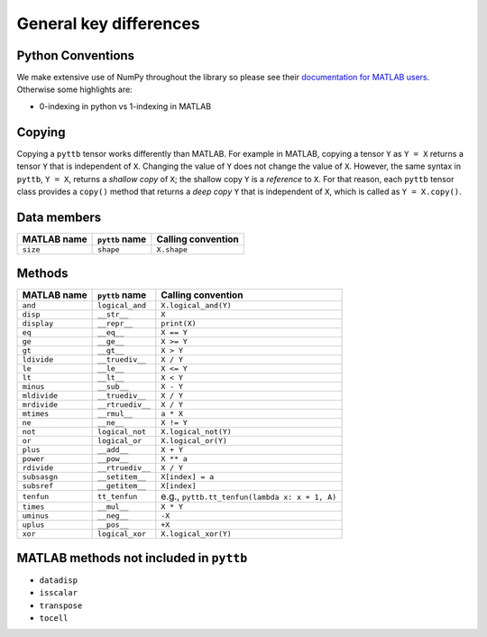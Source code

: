 General key differences
-----------------------

Python Conventions
^^^^^^^^^^^^^^^^^^
We make extensive use of NumPy throughout the library so please see their
`documentation for MATLAB users <https://numpy.org/doc/stable/user/numpy-for-matlab-users.html>`_.
Otherwise some highlights are:

* 0-indexing in python vs 1-indexing in MATLAB

Copying
^^^^^^^^^^^^^^^^^^^^
Copying a ``pyttb`` tensor works differently than MATLAB. For example in MATLAB, copying a tensor ``Y``
as  ``Y = X`` returns a tensor ``Y`` that is independent of ``X``. Changing the value of ``Y`` does not
change the value of ``X``. However, the same syntax in ``pyttb``, ``Y = X``, returns a *shallow copy* of ``X``;
the shallow copy ``Y`` is a *reference* to ``X``. For that reason, each ``pyttb`` tensor class provides a ``copy()``
method that returns a *deep copy* ``Y`` that is independent of ``X``, which is called as ``Y = X.copy()``.

Data members
^^^^^^^^^^^^
+-----------------+----------------------+------------------------------------------------------------------------+
| MATLAB name     | ``pyttb`` name       | Calling convention                                                     |
+=================+======================+========================================================================+
| ``size``        | ``shape``            | ``X.shape``                                                            |
+-----------------+----------------------+------------------------------------------------------------------------+

Methods
^^^^^^^
+-----------------+----------------------+------------------------------------------------------------------------+
| MATLAB name     | ``pyttb`` name       | Calling convention                                                     |
+=================+======================+========================================================================+
| ``and``         | ``logical_and``      | ``X.logical_and(Y)``                                                   |
+-----------------+----------------------+------------------------------------------------------------------------+
| ``disp``        | ``__str__``          | ``X``                                                                  |
+-----------------+----------------------+------------------------------------------------------------------------+
| ``display``     | ``__repr__``         | ``print(X)``                                                           |
+-----------------+----------------------+------------------------------------------------------------------------+
| ``eq``          | ``__eq__``           | ``X == Y``                                                             |
+-----------------+----------------------+------------------------------------------------------------------------+
| ``ge``          | ``__ge__``           | ``X >= Y``                                                             |
+-----------------+----------------------+------------------------------------------------------------------------+
| ``gt``          | ``__gt__``           | ``X > Y``                                                              |
+-----------------+----------------------+------------------------------------------------------------------------+
| ``ldivide``     | ``__truediv__``      | ``X / Y``                                                              |
+-----------------+----------------------+------------------------------------------------------------------------+
| ``le``          | ``__le__``           | ``X <= Y``                                                             |
+-----------------+----------------------+------------------------------------------------------------------------+
| ``lt``          | ``__lt__``           | ``X < Y``                                                              |
+-----------------+----------------------+------------------------------------------------------------------------+
| ``minus``       | ``__sub__``          | ``X - Y``                                                              |
+-----------------+----------------------+------------------------------------------------------------------------+
| ``mldivide``    | ``__truediv__``      | ``X / Y``                                                              |
+-----------------+----------------------+------------------------------------------------------------------------+
| ``mrdivide``    | ``__rtruediv__``     | ``X / Y``                                                              |
+-----------------+----------------------+------------------------------------------------------------------------+
| ``mtimes``      | ``__rmul__``         | ``a * X``                                                              |
+-----------------+----------------------+------------------------------------------------------------------------+
| ``ne``          | ``__ne__``           | ``X != Y``                                                             |
+-----------------+----------------------+------------------------------------------------------------------------+
| ``not``         | ``logical_not``      | ``X.logical_not(Y)``                                                   |
+-----------------+----------------------+------------------------------------------------------------------------+
| ``or``          | ``logical_or``       | ``X.logical_or(Y)``                                                    |
+-----------------+----------------------+------------------------------------------------------------------------+
| ``plus``        | ``__add__``          | ``X + Y``                                                              |
+-----------------+----------------------+------------------------------------------------------------------------+
| ``power``       | ``__pow__``          | ``X ** a``                                                             |
+-----------------+----------------------+------------------------------------------------------------------------+
| ``rdivide``     | ``__rtruediv__``     | ``X / Y``                                                              |
+-----------------+----------------------+------------------------------------------------------------------------+
| ``subsasgn``    | ``__setitem__``      | ``X[index] = a``                                                       |
+-----------------+----------------------+------------------------------------------------------------------------+
| ``subsref``     | ``__getitem__``      | ``X[index]``                                                           |
+-----------------+----------------------+------------------------------------------------------------------------+
| ``tenfun``      | ``tt_tenfun``        | e.g., ``pyttb.tt_tenfun(lambda x: x + 1, A)``                          |
+-----------------+----------------------+------------------------------------------------------------------------+
| ``times``       | ``__mul__``          | ``X * Y``                                                              |
+-----------------+----------------------+------------------------------------------------------------------------+
| ``uminus``      | ``__neg__``          | ``-X``                                                                 |
+-----------------+----------------------+------------------------------------------------------------------------+
| ``uplus``       | ``__pos__``          | ``+X``                                                                 |
+-----------------+----------------------+------------------------------------------------------------------------+
| ``xor``         | ``logical_xor``      | ``X.logical_xor(Y)``                                                   |
+-----------------+----------------------+------------------------------------------------------------------------+

MATLAB methods not included in ``pyttb``
^^^^^^^^^^^^^^^^^^^^^^^^^^^^^^^^^^^^^^^^
- ``datadisp``
- ``isscalar``
- ``transpose``
- ``tocell``